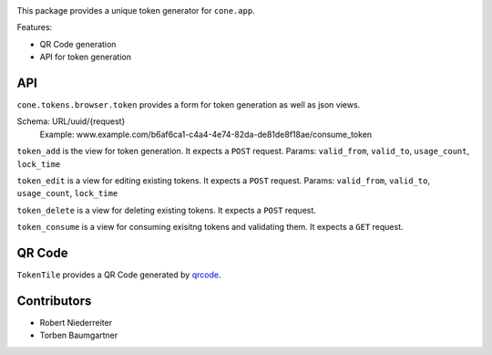 .. image:: https://img.shields.io/pypi/v/cone.tokens.svg
    :target: https://pypi.python.org/pypi/cone.tokens
    :alt: Latest PyPI version

.. image:: https://img.shields.io/pypi/dm/cone.tokens.svg
    :target: https://pypi.python.org/pypi/cone.tokens
    :alt: Number of PyPI downloads

.. image:: https://github.com/conestack/cone.tokens/actions/workflows/python-package.yml/badge.svg
    :target: https://github.com/conestack/cone.tokens/actions/workflows/python-package.yml
    :alt: Package build

.. image:: https://coveralls.io/repos/github/bluedynamics/cone.tokens/badge.svg?branch=master
    :target: https://coveralls.io/github/bluedynamics/cone.tokens?branch=master

This package provides a unique token generator for ``cone.app``.

Features:

* QR Code generation
* API for token generation


API
===

``cone.tokens.browser.token`` provides a form for token generation as well as
json views.

Schema: URL/uuid/{request}
 Example: www.example.com/b6af6ca1-c4a4-4e74-82da-de81de8f18ae/consume_token

``token_add`` is the view for token generation.
It expects a ``POST`` request.
Params: ``valid_from``, ``valid_to``, ``usage_count``, ``lock_time``

``token_edit`` is a view for editing existing tokens.
It expects a ``POST`` request.
Params: ``valid_from``, ``valid_to``, ``usage_count``, ``lock_time``

``token_delete`` is a view for deleting existing tokens.
It expects a ``POST`` request.

``token_consume`` is a view for consuming exisitng tokens and validating them.
It expects a ``GET`` request.


QR Code
=======

``TokenTile`` provides a QR Code generated by `qrcode <https://github.com/lincolnloop/python-qrcode>`_.


Contributors
============

- Robert Niederreiter
- Torben Baumgartner
